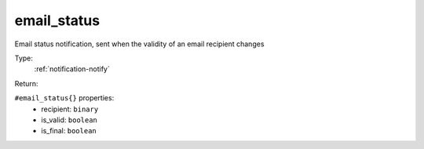 .. _email_status:

email_status
^^^^^^^^^^^^

Email status notification, sent when the validity of an email recipient changes 


Type: 
    :ref:`notification-notify`

Return: 
    

``#email_status{}`` properties:
    - recipient: ``binary``
    - is_valid: ``boolean``
    - is_final: ``boolean``
